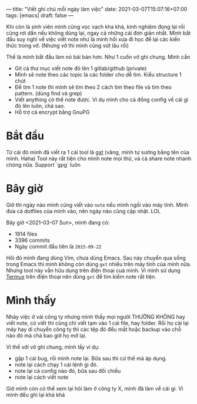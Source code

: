 ---
title: "Viết ghi chú mỗi ngày làm việc"
date: 2021-03-07T15:07:16+07:00
tags: [emacs]
draft: false
---

Khi còn là sinh viên mình cũng vọc vạch kha khá, kinh nghiệm đọng lại rồi cũng rơi dần nếu không dùng lại, ngay cả những cái đơn giản nhất.
Mình bắt đầu suy nghĩ về việc viết note như là mình hồi xưa đi học để lại các kiến thức trong vở. (Nhưng vở thì mình cũng vứt lâu rồi)


Thế là mình bắt đầu làm nó bài bản hơn. Như 1 cuốn vở ghi chung. Mình cần

- Git cả thư mục viết note đó lên 1 gitlab/github (private)
- Mình sẽ note theo các topic là các folder cho dễ tìm. Kiểu structure 1 chút
- Để tìm 1 note thì mình sẽ tìm theo 2 cách tìm theo file và tìm theo pattern. (dùng find và grep)
- Viết anything có thể note được. Ví dụ mình cho cả đống config về cái gì đó lên luôn, chả sao.
- Hỗ trợ cả encrypt bằng GnuPG
* Bắt đầu

  Từ cái đó mình đã viết ra 1 cái tool là [[https://github.com/txgvnn/gxt][gxt]] (vâng, mình tự sướng bằng tên của mình. Haha)
  Tool này rất tiện cho mình note mọi thứ, và cả share note nhanh chóng nữa. Support `gpg` luôn

* Bây giờ
  Giờ thì ngày nào mình cũng viết vào ~note~ nếu mình ngồi vào máy tính. Mình đưa cả dotfiles của mình vào, nên ngày nào cũng cập nhật. LOL

  Bây giờ <2021-03-07 Sun>, mình đang có:
  - 1914 files
  - 3396 commits
  - Ngày commit đầu tiên là ~2015-09-22~

  Hôì đó mình đang dùng Vim, chưa dùng Emacs.
  Sau này chuyển qua sống trong Emacs thì mình không còn dùng ~gxt~ nhiều trên máy tính của mình nữa.
  Nhưng tool này vẫn hữu dụng trên điện thoại cuả mình. Vì mình sử dụng [[https://termux.com][Termux]] trên điện thoại nên dùng ~gxt~ để tìm kiếm note rất tiện.

* Mình thấy

  Nhảy việc ở vài công ty nhưng mình thấy mọi người THƯỜNG KHÔNG hay viết note, có viết thì cũng chỉ viết tạm vào 1 cái file, hay folder. Rồi họ cài lại máy hay di chuyển công ty thì các tệp đó đều mất hoặc backup vào chỗ nào đó mà chả bao giờ họ mở lại.


  Vì thế với vở ghi chung, mình lấy ví dụ:
  - gặp 1 cái bug, rồi mình note lại. Bữa sau thì cứ thế mà áp dụng.
  - note lại cách chạy 1 cái lệnh gì đó.
  - note lại cả config nào đó, bữa sau đối chiếu
  - note lại cách viết note

  Giờ mình còn có thể xem lại hôì làm ở công ty X, mình đã làm về cái gì. Vì mình đều ghi lại khá khá
